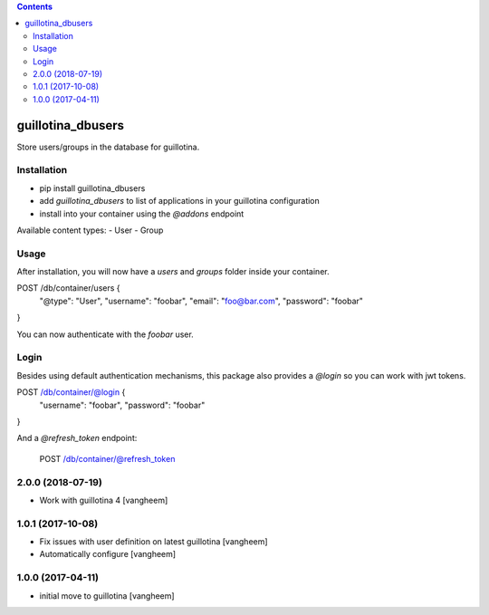 .. contents::

guillotina_dbusers
==================

Store users/groups in the database for guillotina.


Installation
------------

- pip install guillotina_dbusers
- add `guillotina_dbusers` to list of applications in your guillotina configuration
- install into your container using the `@addons` endpoint


Available content types:
- User
- Group

Usage
-----

After installation, you will now have a `users` and `groups` folder inside
your container.


POST /db/container/users {
  "@type": "User",
  "username": "foobar",
  "email": "foo@bar.com",
  "password": "foobar"
}


You can now authenticate with the `foobar` user.



Login
-----

Besides using default authentication mechanisms, this package also provides
a `@login` so you can work with jwt tokens.

POST /db/container/@login {
  "username": "foobar",
  "password": "foobar"
}


And a `@refresh_token` endpoint:

    POST /db/container/@refresh_token

2.0.0 (2018-07-19)
------------------

- Work with guillotina 4
  [vangheem]


1.0.1 (2017-10-08)
------------------

- Fix issues with user definition on latest guillotina
  [vangheem]

- Automatically configure
  [vangheem]


1.0.0 (2017-04-11)
------------------

- initial move to guillotina
  [vangheem]


